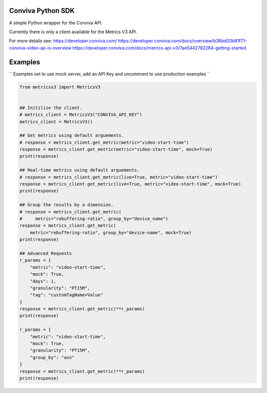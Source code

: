 Conviva Python SDK
==================
A simple Python wrapper for the Conviva API.

Currently there is only a client available for the Metrics V3 API.

For more details see:
https://developer.conviva.com/
https://developer.conviva.com/docs/overview/b36bd03b81f71-conviva-video-ap-is-overview
https://developer.conviva.com/docs/metrics-api-v3/7ae5442782284-getting-started


Examples
========

`` Examples set to use mock server, add an API Key and uncomment to use production examples ``

.. code-block:: python

    from metricsv3 import MetricsV3
    
    
    ## Initilize the client.
    # metrics_client = MetricsV3("CONVIVA_API_KEY")
    metrics_client = MetricsV3()
    
    ## Get metrics using default arguements.
    # response = metrics_client.get_metric(metric="video-start-time")
    response = metrics_client.get_metric(metric="video-start-time", mock=True)
    print(response)
    
    ## Real-time metrics using default arguements.
    # response = metrics_client.get_metric(live=True, metric="video-start-time")
    response = metrics_client.get_metric(live=True, metric="video-start-time", mock=True)
    print(response)
    
    ## Group the results by a dimension.
    # response = metrics_client.get_metric(
    #     metric="rebuffering-ratio", group_by="device_name")
    response = metrics_client.get_metric(
        metric="rebuffering-ratio", group_by="device-name", mock=True)
    print(response)
    
    ## Advanced Requests
    r_params = {
        "metric": "video-start-time",
        "mock": True,
        "days": 1,
        "granularity": "PT15M",
        "tag": "customTagName=Value"
    }
    response = metrics_client.get_metric(**r_params)
    print(response)
    
    r_params = {
        "metric": "video-start-time",
        "mock": True,
        "granularity": "PT15M",
        "group_by": "asn"
    }
    response = metrics_client.get_metric(**r_params)
    print(response)
